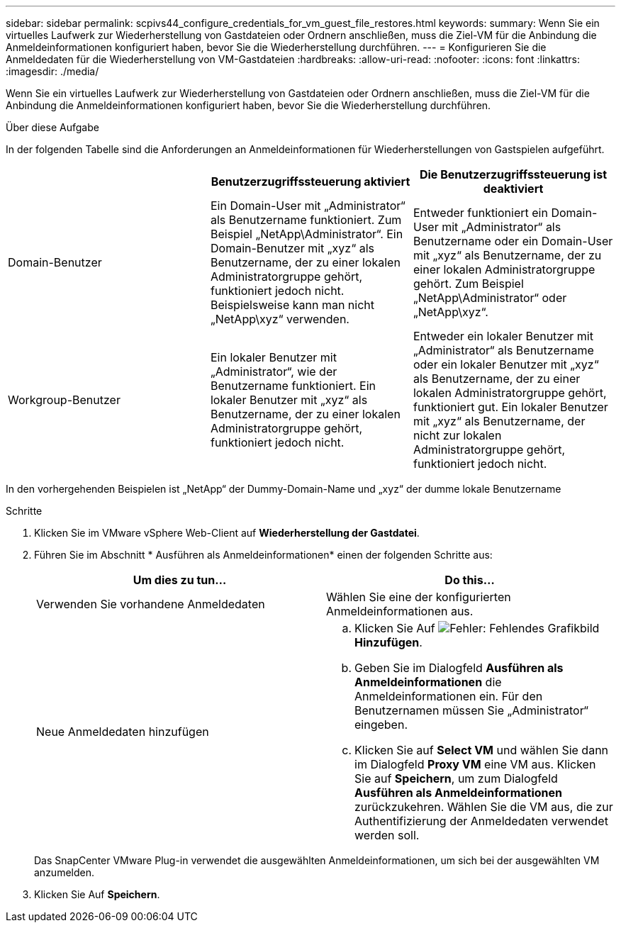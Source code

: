 ---
sidebar: sidebar 
permalink: scpivs44_configure_credentials_for_vm_guest_file_restores.html 
keywords:  
summary: Wenn Sie ein virtuelles Laufwerk zur Wiederherstellung von Gastdateien oder Ordnern anschließen, muss die Ziel-VM für die Anbindung die Anmeldeinformationen konfiguriert haben, bevor Sie die Wiederherstellung durchführen. 
---
= Konfigurieren Sie die Anmeldedaten für die Wiederherstellung von VM-Gastdateien
:hardbreaks:
:allow-uri-read: 
:nofooter: 
:icons: font
:linkattrs: 
:imagesdir: ./media/


[role="lead"]
Wenn Sie ein virtuelles Laufwerk zur Wiederherstellung von Gastdateien oder Ordnern anschließen, muss die Ziel-VM für die Anbindung die Anmeldeinformationen konfiguriert haben, bevor Sie die Wiederherstellung durchführen.

.Über diese Aufgabe
In der folgenden Tabelle sind die Anforderungen an Anmeldeinformationen für Wiederherstellungen von Gastspielen aufgeführt.

|===
|  | Benutzerzugriffssteuerung aktiviert | Die Benutzerzugriffssteuerung ist deaktiviert 


| Domain-Benutzer | Ein Domain-User mit „Administrator“ als Benutzername funktioniert. Zum Beispiel „NetApp\Administrator“. Ein Domain-Benutzer mit „xyz“ als Benutzername, der zu einer lokalen Administratorgruppe gehört, funktioniert jedoch nicht. Beispielsweise kann man nicht „NetApp\xyz“ verwenden. | Entweder funktioniert ein Domain-User mit „Administrator“ als Benutzername oder ein Domain-User mit „xyz“ als Benutzername, der zu einer lokalen Administratorgruppe gehört. Zum Beispiel „NetApp\Administrator“ oder „NetApp\xyz“. 


| Workgroup-Benutzer | Ein lokaler Benutzer mit „Administrator“, wie der Benutzername funktioniert. Ein lokaler Benutzer mit „xyz“ als Benutzername, der zu einer lokalen Administratorgruppe gehört, funktioniert jedoch nicht. | Entweder ein lokaler Benutzer mit „Administrator“ als Benutzername oder ein lokaler Benutzer mit „xyz“ als Benutzername, der zu einer lokalen Administratorgruppe gehört, funktioniert gut. Ein lokaler Benutzer mit „xyz“ als Benutzername, der nicht zur lokalen Administratorgruppe gehört, funktioniert jedoch nicht. 
|===
In den vorhergehenden Beispielen ist „NetApp“ der Dummy-Domain-Name und „xyz“ der dumme lokale Benutzername

.Schritte
. Klicken Sie im VMware vSphere Web-Client auf *Wiederherstellung der Gastdatei*.
. Führen Sie im Abschnitt * Ausführen als Anmeldeinformationen* einen der folgenden Schritte aus:
+
|===
| Um dies zu tun… | Do this… 


| Verwenden Sie vorhandene Anmeldedaten | Wählen Sie eine der konfigurierten Anmeldeinformationen aus. 


| Neue Anmeldedaten hinzufügen  a| 
.. Klicken Sie Auf image:scpivs44_image6.png["Fehler: Fehlendes Grafikbild"]*Hinzufügen*.
.. Geben Sie im Dialogfeld *Ausführen als Anmeldeinformationen* die Anmeldeinformationen ein. Für den Benutzernamen müssen Sie „Administrator“ eingeben.
.. Klicken Sie auf *Select VM* und wählen Sie dann im Dialogfeld *Proxy VM* eine VM aus. Klicken Sie auf *Speichern*, um zum Dialogfeld *Ausführen als Anmeldeinformationen* zurückzukehren. Wählen Sie die VM aus, die zur Authentifizierung der Anmeldedaten verwendet werden soll.


|===
+
Das SnapCenter VMware Plug-in verwendet die ausgewählten Anmeldeinformationen, um sich bei der ausgewählten VM anzumelden.

. Klicken Sie Auf *Speichern*.

